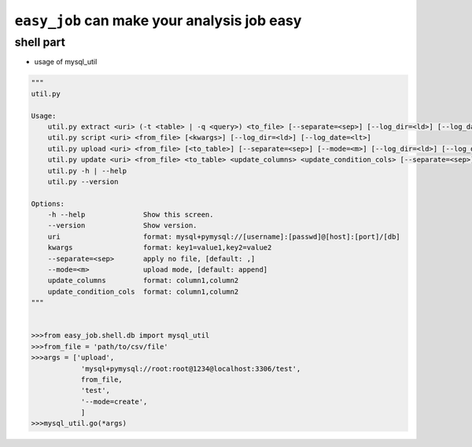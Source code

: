 ``easy_job`` can make your analysis job easy
======================================================================
shell part
^^^^^^^^^^^^^^^^^^^^^^^^^^^^^^^^^^^^^^^^^^^^^^^^^^^^^^^^^^^^^^^^^^^^^^
- usage of mysql_util

.. code:: python

    """
    util.py

    Usage:
        util.py extract <uri> (-t <table> | -q <query>) <to_file> [--separate=<sep>] [--log_dir=<ld>] [--log_date=<lt>]
        util.py script <uri> <from_file> [<kwargs>] [--log_dir=<ld>] [--log_date=<lt>]
        util.py upload <uri> <from_file> [<to_table>] [--separate=<sep>] [--mode=<m>] [--log_dir=<ld>] [--log_date=<lt>]
        util.py update <uri> <from_file> <to_table> <update_columns> <update_condition_cols> [--separate=<sep>] [--log_dir=<ld>] [--log_date=<lt>]
        util.py -h | --help
        util.py --version

    Options:
        -h --help              Show this screen.
        --version              Show version.
        uri                    format: mysql+pymysql://[username]:[passwd]@[host]:[port]/[db]
        kwargs                 format: key1=value1,key2=value2
        --separate=<sep>       apply no file, [default: ,]
        --mode=<m>             upload mode, [default: append]
        update_columns         format: column1,column2
        update_condition_cols  format: column1,column2
    """


    >>>from easy_job.shell.db import mysql_util
    >>>from_file = 'path/to/csv/file'
    >>>args = ['upload',
                'mysql+pymysql://root:root@1234@localhost:3306/test',
                from_file,
                'test',
                '--mode=create',
                ]
    >>>mysql_util.go(*args)
